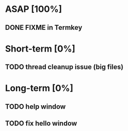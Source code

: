 * ASAP [100%]
** DONE FIXME in Termkey

* Short-term [0%]
** TODO thread cleanup issue (big files)

* Long-term [0%]
** TODO help window
** TODO fix hello window
